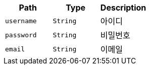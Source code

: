|===
|Path|Type|Description

|`+username+`
|`+String+`
|아이디

|`+password+`
|`+String+`
|비밀번호

|`+email+`
|`+String+`
|이메일

|===
